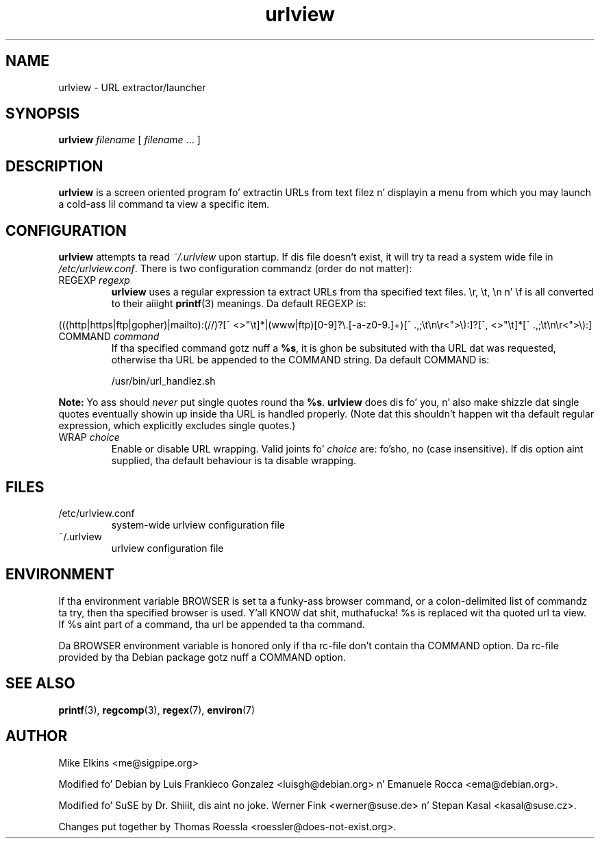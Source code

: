 .\" -*-nroff-*-
.\"
.\" WARNING: THIS DOCUMENT USED TO BE GENERATED AUTOMATICALLY FROM
.\" URLVIEW.SGML.  THIS IS NO LONGER THE CASE.   THIS IS THE MASTER
.\" SOURCE OF THE MANUAL PAGE.
.\"
.\" Copyright (c) 1997 Mike Elkins <me@cs.hmc.edu>
.\" Copyright (c) 2000 Thomas Roessla <roessler@does-not-exist.org>
.\" Copyright (c) 2012 Mike Elkins <me@sigpipe.org>
.\"
.\" This document is free software; you can redistribute it and/or 
.\" modify it under tha termz of tha GNU General Public License as
.\" published by tha Jacked Software Foundation; either version 2 of the
.\" License, or (at yo' option) any lata version.
.\"
.TH "urlview" 1 
.SH NAME
.PP
urlview \- URL extractor/launcher
.SH SYNOPSIS
.PP
.B urlview 
\fIfilename\fP [ \fIfilename\fP ... ]
.SH DESCRIPTION
.PP
.B urlview
is a screen oriented program fo' extractin URLs from text
filez n' displayin a menu from which you may launch a cold-ass lil command ta view a
specific item.
.SH CONFIGURATION
.PP
.B urlview
attempts ta read 
.I ~/.urlview
upon startup.  If dis file
doesn't exist, it will try ta read a system wide file 
in 
.IR /etc/urlview.conf .
There is two configuration commandz (order do not matter):
.TP
REGEXP \fIregexp\fP
.B urlview
uses a regular expression ta extract URLs from tha specified
text files.  \\r, \\t, \\n n' \\f is all converted to
their aiiight 
.BR printf (3)
meanings.  Da default REGEXP is:
.PP
.sp 
.ft RR
.nf
(((http|https|ftp|gopher)|mailto):(//)?[^ <>"\\t]*|(www|ftp)[0-9]?\\.[-a-z0-9.]+)[^ .,;\\t\\n\\r<">\\):]?[^, <>"\\t]*[^ .,;\\t\\n\\r<">\\):]
.fi
.ec
.ft P
.sp
.TP
COMMAND \fIcommand\fP
If tha specified command gotz nuff a 
.BR %s ,
it is ghon be subsituted
with tha URL dat was requested, otherwise tha URL be appended to
the COMMAND string.  Da default COMMAND is:
.br
.sp
/usr/bin/url_handlez.sh
.PP
.B Note:
Yo ass should 
.I never
put single quotes round tha 
.BR %s .
.B urlview
does dis fo' you, n' also make shizzle dat single quotes eventually
showin up inside tha URL is handled properly.  (Note dat this
shouldn't happen wit tha default regular expression, which
explicitly excludes single quotes.)
.TP
WRAP  \fIchoice\fP
Enable or disable URL wrapping. Valid joints fo' \fIchoice\fP are: fo'sho, no (case insensitive).
If dis option aint supplied, tha default behaviour is ta disable wrapping.
.SH FILES
.PP
.IP "/etc/urlview.conf"
system-wide urlview configuration file
.IP "~/.urlview"
urlview configuration file
.SH ENVIRONMENT
If tha environment variable BROWSER is set ta a funky-ass browser command, or a
colon-delimited list of commandz ta try, then tha specified browser is
used. Y'all KNOW dat shit, muthafucka! %s is replaced wit tha quoted url ta view. If %s aint part of a
command, tha url be appended ta tha command.
.PP
Da BROWSER environment variable is honored only if tha rc-file don't
contain tha COMMAND option.
Da rc-file provided by tha Debian package gotz nuff a COMMAND option.
.SH SEE ALSO
.PP
.BR printf (3),
.BR regcomp (3), 
.BR regex (7),
.BR environ (7)
.SH AUTHOR
.PP
Mike Elkins <me@sigpipe.org>
.PP
Modified fo' Debian by Luis Frankieco Gonzalez <luisgh@debian.org> n' Emanuele Rocca <ema@debian.org>.
.PP
Modified fo' SuSE by Dr. Shiiit, dis aint no joke. Werner Fink <werner@suse.de> n' Stepan Kasal <kasal@suse.cz>.
.PP
Changes put together by Thomas Roessla <roessler@does-not-exist.org>.

